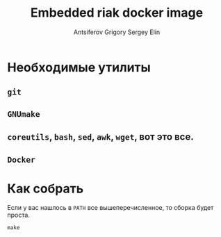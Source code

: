 #+TITLE: Embedded riak docker image
#+AUTHOR: Antsiferov Grigory
#+EMAIL: azr@bakka.su
#+AUTHOR: Sergey Elin
#+EMAIL: s.elin@rbkmoney.com

* Необходимые утилиты
** =git=
** =GNUmake=
** =coreutils=, =bash=, =sed=, =awk=, =wget=, вот это все.
** =Docker=
* Как собрать
Если у вас нашлось в =PATH= все вышеперечисленное, то сборка будет проста.
#+BEGIN_SRC shell-script
make
#+END_SRC
